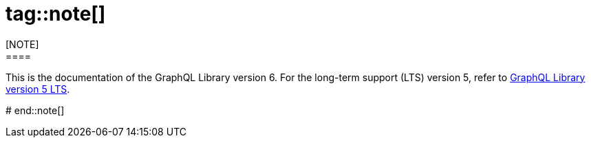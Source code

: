 # tag::note[]
[NOTE]
====
This is the documentation of the GraphQL Library version 6.
For the long-term support (LTS) version 5, refer to link:{neo4j-docs-base-uri}/graphql/5/[GraphQL Library version 5 LTS].
====
# end::note[]
